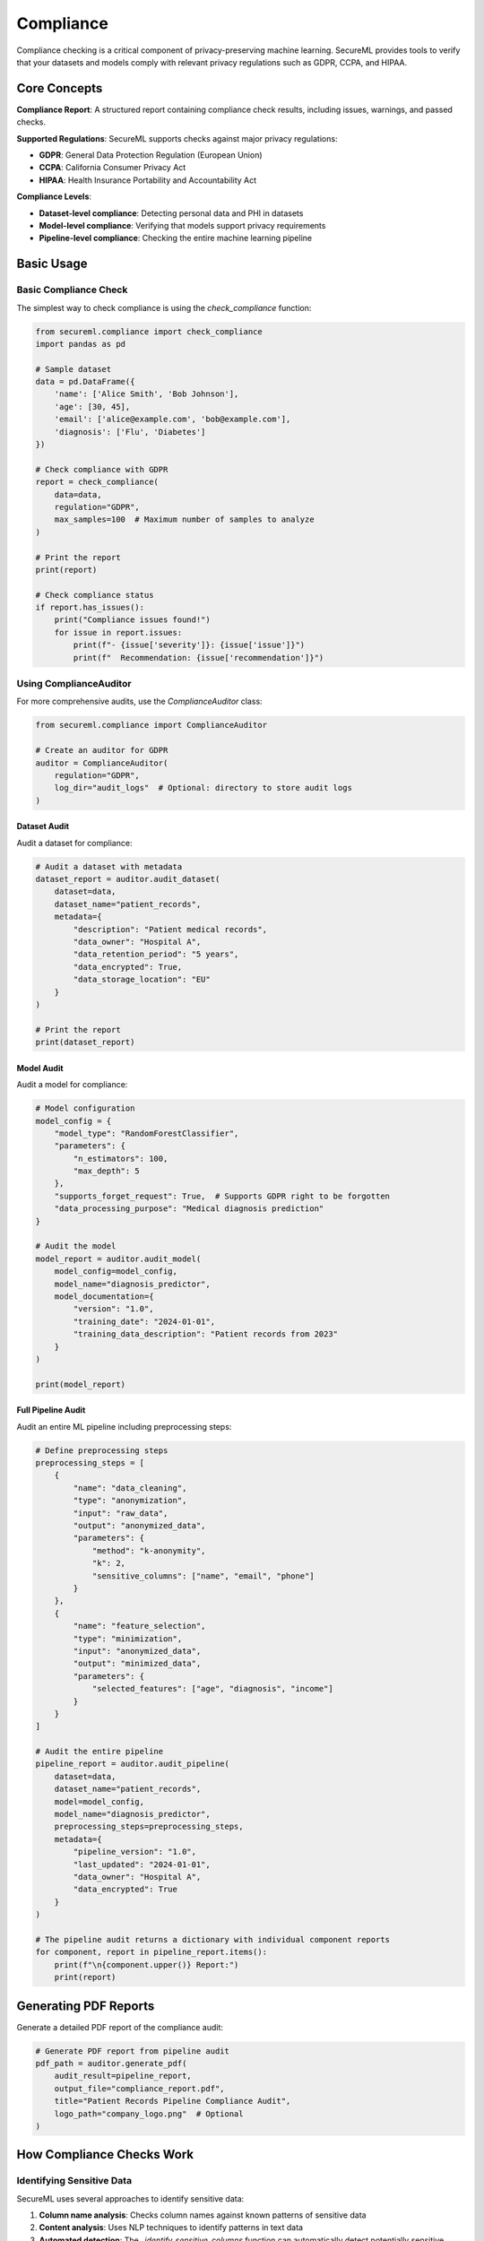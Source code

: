 ===========
Compliance
===========

Compliance checking is a critical component of privacy-preserving machine learning. SecureML provides tools to verify that your datasets and models comply with relevant privacy regulations such as GDPR, CCPA, and HIPAA.

Core Concepts
------------

**Compliance Report**: A structured report containing compliance check results, including issues, warnings, and passed checks.

**Supported Regulations**: SecureML supports checks against major privacy regulations:

* **GDPR**: General Data Protection Regulation (European Union)
* **CCPA**: California Consumer Privacy Act
* **HIPAA**: Health Insurance Portability and Accountability Act

**Compliance Levels**:

* **Dataset-level compliance**: Detecting personal data and PHI in datasets
* **Model-level compliance**: Verifying that models support privacy requirements
* **Pipeline-level compliance**: Checking the entire machine learning pipeline

Basic Usage
----------

Basic Compliance Check
^^^^^^^^^^^^^^^^^^^^^^^^^

The simplest way to check compliance is using the `check_compliance` function:

.. code-block:: python

    from secureml.compliance import check_compliance
    import pandas as pd
    
    # Sample dataset
    data = pd.DataFrame({
        'name': ['Alice Smith', 'Bob Johnson'],
        'age': [30, 45],
        'email': ['alice@example.com', 'bob@example.com'],
        'diagnosis': ['Flu', 'Diabetes']
    })
    
    # Check compliance with GDPR
    report = check_compliance(
        data=data,
        regulation="GDPR",
        max_samples=100  # Maximum number of samples to analyze
    )
    
    # Print the report
    print(report)
    
    # Check compliance status
    if report.has_issues():
        print("Compliance issues found!")
        for issue in report.issues:
            print(f"- {issue['severity']}: {issue['issue']}")
            print(f"  Recommendation: {issue['recommendation']}")

Using ComplianceAuditor
^^^^^^^^^^^^^^^^^^^^^^^

For more comprehensive audits, use the `ComplianceAuditor` class:

.. code-block:: python

    from secureml.compliance import ComplianceAuditor
    
    # Create an auditor for GDPR
    auditor = ComplianceAuditor(
        regulation="GDPR",
        log_dir="audit_logs"  # Optional: directory to store audit logs
    )

Dataset Audit
~~~~~~~~~~~~

Audit a dataset for compliance:

.. code-block:: python

    # Audit a dataset with metadata
    dataset_report = auditor.audit_dataset(
        dataset=data,
        dataset_name="patient_records",
        metadata={
            "description": "Patient medical records",
            "data_owner": "Hospital A", 
            "data_retention_period": "5 years",
            "data_encrypted": True,
            "data_storage_location": "EU"
        }
    )
    
    # Print the report
    print(dataset_report)

Model Audit
~~~~~~~~~~

Audit a model for compliance:

.. code-block:: python

    # Model configuration
    model_config = {
        "model_type": "RandomForestClassifier",
        "parameters": {
            "n_estimators": 100,
            "max_depth": 5
        },
        "supports_forget_request": True,  # Supports GDPR right to be forgotten
        "data_processing_purpose": "Medical diagnosis prediction"
    }
    
    # Audit the model
    model_report = auditor.audit_model(
        model_config=model_config,
        model_name="diagnosis_predictor",
        model_documentation={
            "version": "1.0",
            "training_date": "2024-01-01",
            "training_data_description": "Patient records from 2023"
        }
    )
    
    print(model_report)

Full Pipeline Audit
~~~~~~~~~~~~~~~~~

Audit an entire ML pipeline including preprocessing steps:

.. code-block:: python

    # Define preprocessing steps
    preprocessing_steps = [
        {
            "name": "data_cleaning",
            "type": "anonymization",
            "input": "raw_data",
            "output": "anonymized_data",
            "parameters": {
                "method": "k-anonymity",
                "k": 2,
                "sensitive_columns": ["name", "email", "phone"]
            }
        },
        {
            "name": "feature_selection",
            "type": "minimization",
            "input": "anonymized_data",
            "output": "minimized_data",
            "parameters": {
                "selected_features": ["age", "diagnosis", "income"]
            }
        }
    ]
    
    # Audit the entire pipeline
    pipeline_report = auditor.audit_pipeline(
        dataset=data,
        dataset_name="patient_records",
        model=model_config,
        model_name="diagnosis_predictor",
        preprocessing_steps=preprocessing_steps,
        metadata={
            "pipeline_version": "1.0",
            "last_updated": "2024-01-01",
            "data_owner": "Hospital A",
            "data_encrypted": True
        }
    )
    
    # The pipeline audit returns a dictionary with individual component reports
    for component, report in pipeline_report.items():
        print(f"\n{component.upper()} Report:")
        print(report)

Generating PDF Reports
-------------------

Generate a detailed PDF report of the compliance audit:

.. code-block:: python

    # Generate PDF report from pipeline audit
    pdf_path = auditor.generate_pdf(
        audit_result=pipeline_report,
        output_file="compliance_report.pdf",
        title="Patient Records Pipeline Compliance Audit",
        logo_path="company_logo.png"  # Optional
    )

How Compliance Checks Work
-------------------------

Identifying Sensitive Data
^^^^^^^^^^^^^^^^^^^^^^^^^

SecureML uses several approaches to identify sensitive data:

1. **Column name analysis**: Checks column names against known patterns of sensitive data
2. **Content analysis**: Uses NLP techniques to identify patterns in text data
3. **Automated detection**: The `_identify_sensitive_columns` function can automatically detect potentially sensitive columns

.. code-block:: python

    from secureml.anonymization import _identify_sensitive_columns
    
    # Automatically identify sensitive columns
    sensitive_cols = _identify_sensitive_columns(data)
    print(f"Automatically identified sensitive columns: {sensitive_cols}")

Regulation-Specific Checks
^^^^^^^^^^^^^^^^^^^^^^^^

Each regulation has specific checks based on its requirements:

**GDPR Checks**:
- Personal data identification
- Special category data identification
- Data minimization
- Explicit consent
- Right to be forgotten capability
- Cross-border data transfer

**CCPA Checks**:
- Personal information identification
- California residents' data handling
- Sale of personal information
- Deletion capability

**HIPAA Checks**:
- Protected Health Information (PHI) identification
- De-identification method verification
- Data security and encryption

Regulation Presets
----------------

SecureML uses presets for each regulation stored in YAML files. You can access preset information programmatically:

.. code-block:: python

    from secureml.presets import list_available_presets, load_preset, get_preset_field
    
    # List available regulation presets
    available_presets = list_available_presets()
    print(f"Available regulations: {available_presets}")
    
    # Load a specific preset
    gdpr_preset = load_preset("gdpr")
    
    # Get specific field from a preset
    personal_data_identifiers = get_preset_field("gdpr", "personal_data_identifiers")
    special_categories = get_preset_field("gdpr", "special_categories")
    
    print(f"GDPR personal data identifiers: {personal_data_identifiers}")

Best Practices
-------------

1. **Start early**: Build compliance into your ML workflows from the beginning, not as an afterthought

2. **Be comprehensive**: Check compliance across all phases of the ML lifecycle, from data collection to model deployment

3. **Document everything**: Maintain detailed records of compliance checks and actions taken to address issues

4. **Add appropriate metadata**: Include information about data sources, consent, processing purpose, etc.

5. **Regular audits**: Schedule regular compliance audits of your ML systems 

6. **Integrate with audit trails**: Use audit trails to document compliance activities

7. **Remediate issues**: Address identified compliance issues promptly

8. **Stay updated**: Keep abreast of changes in regulations that may affect compliance requirements

Further Reading
-------------

* :doc:`/api/compliance` - Complete API reference for compliance functions
* :doc:`/examples/compliance` - More examples of compliance checking techniques 
* :doc:`/regulations/gdpr` - Detailed guide on GDPR compliance
* :doc:`/regulations/ccpa` - Detailed guide on CCPA compliance
* :doc:`/regulations/hipaa` - Detailed guide on HIPAA compliance 